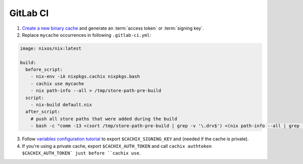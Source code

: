 GitLab CI
=========

1. `Create a new binary cache <https://app.cachix.org>`_ and generate an :term:`access token` or :term:`signing key`.

2. Replace ``mycache`` occurrences in following ``.gitlab-ci.yml``:

.. code:: yaml

    image: nixos/nix:latest

    build:
      before_script:
        - nix-env -iA nixpkgs.cachix nixpkgs.bash
        - cachix use mycache
        - nix path-info --all > /tmp/store-path-pre-build
      script:
        - nix-build default.nix
      after_script:
        # push all store paths that were added during the build
        - bash -c "comm -13 <(sort /tmp/store-path-pre-build | grep -v '\.drv$') <(nix path-info --all | grep -v '\.drv$' | sort) | cachix push mycache"


3. Follow `variables configuration tutorial <https://docs.gitlab.com/ee/ci/variables/#creating-a-custom-environment-variable>`_
   to export ``$CACHIX_SIGNING_KEY`` and  (needed if the cache is private).

4. If you're using a private cache, export ``$CACHIX_AUTH_TOKEN`` and
   call ``cachix authtoken $CACHIX_AUTH_TOKEN` just before ``cachix use``.
